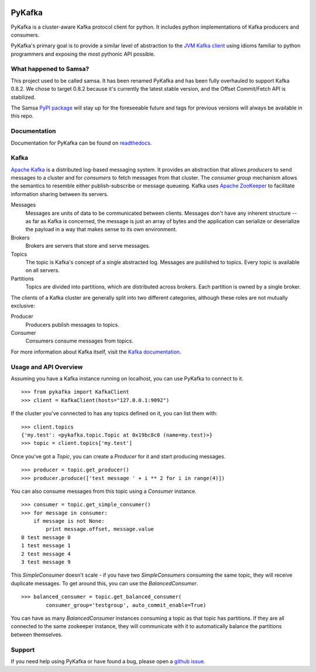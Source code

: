 .. image:: https://travis-ci.org/Parsely/pykafka.svg?branch=master
    :target: https://travis-ci.org/Parsely/pykafka
.. image:: https://coveralls.io/repos/Parsely/pykafka/badge.svg?branch=master
    :target: https://coveralls.io/r/Parsely/pykafka?branch=master 

PyKafka
=======

.. image:: http://i.imgur.com/ztYl4lG.jpg

PyKafka is a cluster-aware Kafka protocol client for python. It includes python
implementations of Kafka producers and consumers.

PyKafka's primary goal is to provide a similar level of abstraction to the
`JVM Kafka client`_ using idioms familiar to python programmers and exposing
the most pythonic API possible.

.. _JVM Kafka client: https://github.com/apache/kafka/tree/0.8.2/clients/src/main/java/org/apache/kafka

What happened to Samsa?
-----------------------

This project used to be called samsa. It has been renamed PyKafka and has been
fully overhauled to support Kafka 0.8.2. We chose to target 0.8.2 because it's
currently the latest stable version, and the Offset Commit/Fetch API is
stabilized.

The Samsa `PyPI package`_  will stay up for the foreseeable future and tags for
previous versions will always be available in this repo.

.. _PyPI package: https://pypi.python.org/pypi/samsa/0.3.11

Documentation
-------------

Documentation for PyKafka can be found on `readthedocs`_.

.. _readthedocs: http://pykafka.readthedocs.org/en/latest/

Kafka
-----

`Apache Kafka`_ is a distributed log-based messaging system. It provides an
abstraction that allows *producers* to send messages to a cluster and for
*consumers* to fetch messages from that cluster. The *consumer group* mechanism
allows the semantics to resemble either publish-subscribe or message queueing.
Kafka uses `Apache ZooKeeper`_ to facilitate information sharing between its
servers.

Messages
    Messages are units of data to be communicated between clients.
    Messages don't have any inherent structure -- as far as Kafka is
    concerned, the message is just an array of bytes and the application can
    serialize or deserialize the payload in a way that makes sense to its own
    environment.
Brokers
    Brokers are servers that store and serve messages.
Topics
    The topic is Kafka's concept of a single abstracted log.
    Messages are published to topics. Every topic is available on all servers.
Partitions
    Topics are divided into partitions, which are distributed across brokers.
    Each partition is owned by a single broker.

The clients of a Kafka cluster are generally split into two different categories,
although these roles are not mutually exclusive:

Producer
    Producers publish messages to topics.
Consumer
    Consumers consume messages from topics.

For more information about Kafka itself, visit the `Kafka documentation`_.

.. _Apache Kafka: http://kafka.apache.org/documentation.html
.. _Apache ZooKeeper: https://zookeeper.apache.org/
.. _Kafka Documentation: http://kafka.apache.org/documentation.html

Usage and API Overview
----------------------

Assuming you have a Kafka instance running on localhost, you can use PyKafka
to connect to it.

::

    >>> from pykafka import KafkaClient
    >>> client = KafkaClient(hosts="127.0.0.1:9092")

If the cluster you've connected to has any topics defined on it, you can list
them with:

::

    >>> client.topics
    {'my.test': <pykafka.topic.Topic at 0x19bc8c0 (name=my.test)>}
    >>> topic = client.topics['my.test']

Once you've got a `Topic`, you can create a `Producer` for it and start
producing messages.

::

    >>> producer = topic.get_producer()
    >>> producer.produce(['test message ' + i ** 2 for i in range(4)])

You can also consume messages from this topic using a `Consumer` instance.

::

    >>> consumer = topic.get_simple_consumer()
    >>> for message in consumer:
        if message is not None:
            print message.offset, message.value
    0 test message 0
    1 test message 1
    2 test message 4
    3 test message 9

This `SimpleConsumer` doesn't scale - if you have two `SimpleConsumers`
consuming the same topic, they will receive duplicate messages. To get around
this, you can use the `BalancedConsumer`.

::

    >>> balanced_consumer = topic.get_balanced_consumer(
            consumer_group='testgroup', auto_commit_enable=True)

You can have as many `BalancedConsumer` instances consuming a topic as that
topic has partitions. If they are all connected to the same zookeeper instance,
they will communicate with it to automatically balance the partitions between
themselves.

Support
-------

If you need help using PyKafka or have found a bug, please open a `github issue`_.

.. _github issue: https://github.com/Parsely/pykafka/issues
